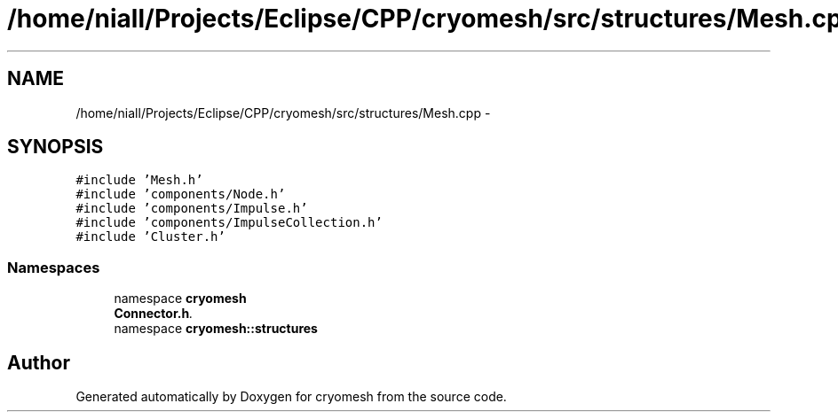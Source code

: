.TH "/home/niall/Projects/Eclipse/CPP/cryomesh/src/structures/Mesh.cpp" 3 "Tue Mar 6 2012" "cryomesh" \" -*- nroff -*-
.ad l
.nh
.SH NAME
/home/niall/Projects/Eclipse/CPP/cryomesh/src/structures/Mesh.cpp \- 
.SH SYNOPSIS
.br
.PP
\fC#include 'Mesh\&.h'\fP
.br
\fC#include 'components/Node\&.h'\fP
.br
\fC#include 'components/Impulse\&.h'\fP
.br
\fC#include 'components/ImpulseCollection\&.h'\fP
.br
\fC#include 'Cluster\&.h'\fP
.br

.SS "Namespaces"

.in +1c
.ti -1c
.RI "namespace \fBcryomesh\fP"
.br
.RI "\fI\fBConnector\&.h\fP\&. \fP"
.ti -1c
.RI "namespace \fBcryomesh::structures\fP"
.br
.in -1c
.SH "Author"
.PP 
Generated automatically by Doxygen for cryomesh from the source code\&.
